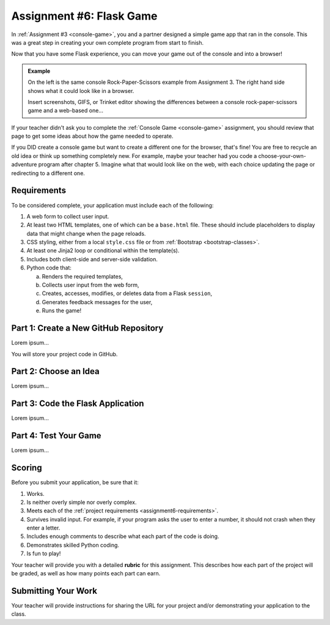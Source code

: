 .. _flask-game:

Assignment #6: Flask Game
=========================

In :ref:`Assignment #3 <console-game>`, you and a partner designed a simple
game app that ran in the console. This was a great step in creating your own
complete program from start to finish.

Now that you have some Flask experience, you can move your game out of the
console and into a browser!

.. admonition:: Example

   On the left is the same console Rock-Paper-Scissors example from Assignment
   3. The right hand side shows what it could look like in a browser.

   Insert screenshots, GIFS, or Trinket editor showing the differences between
   a console rock-paper-scissors game and a web-based one...

If your teacher didn't ask you to complete the :ref:`Console Game <console-game>`
assignment, you should review that page to get some ideas about how the game
needed to operate.

If you DID create a console game but want to create a different one for the
browser, that's fine! You are free to recycle an old idea or think up something
completely new. For example, maybe your teacher had you code a
choose-your-own-adventure program after chapter 5. Imagine what that would look
like on the web, with each choice updating the page or redirecting to a
different one.

.. _assignment6-requirements:

Requirements
------------

To be considered complete, your application must include each of the following:

#. A web form to collect user input.
#. At least two HTML templates, one of which can be a ``base.html`` file. These
   should include placeholders to display data that might change when the page
   reloads.
#. CSS styling, either from a local ``style.css`` file or from
   :ref:`Bootstrap <bootstrap-classes>`.
#. At least one Jinja2 loop or conditional within the template(s).
#. Includes both client-side and server-side validation.
#. Python code that:

   a. Renders the required templates,
   b. Collects user input from the web form,
   c. Creates, accesses, modifies, or deletes data from a Flask ``session``,
   d. Generates feedback messages for the user,
   e. Runs the game!

Part 1: Create a New GitHub Repository
--------------------------------------

Lorem ipsum...

You will store your project code in GitHub.

Part 2: Choose an Idea
----------------------

Lorem ipsum...

Part 3: Code the Flask Application
----------------------------------

Lorem ipsum...

Part 4: Test Your Game
----------------------

Lorem ipsum...

Scoring
-------

Before you submit your application, be sure that it:

#. Works.
#. Is neither overly simple nor overly complex.
#. Meets each of the :ref:`project requirements <assignment6-requirements>`.
#. Survives invalid input. For example, if your program asks the user to enter
   a number, it should not crash when they enter a letter.
#. Includes enough comments to describe what each part of the code is doing.
#. Demonstrates skilled Python coding.
#. Is fun to play!

Your teacher will provide you with a detailed **rubric** for this assignment.
This describes how each part of the project will be graded, as well as how
many points each part can earn.

Submitting Your Work
--------------------

Your teacher will provide instructions for sharing the URL for your project
and/or demonstrating your application to the class.
